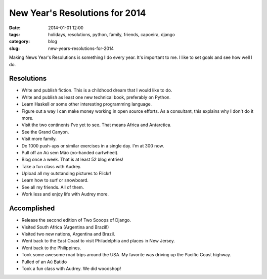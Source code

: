 ===============================
New Year's Resolutions for 2014
===============================

:date: 2014-01-01 12:00
:tags: holidays, resolutions, python, family, friends, capoeira, django
:category: blog
:slug: new-years-resolutions-for-2014

Making News Year's Resolutions is something I do every year. It's important to me. I like to set goals and see how well I do.

Resolutions
===========

* Write and publish fiction. This is a childhood dream that I would like to do.
* Write and publish as least one new technical book, preferably on Python.
* Learn Haskell or some other interesting programming language.
* Figure out a way I can make money working in open source efforts. As a consultant, this explains why I don't do it more.
* Visit the two continents I've yet to see. That means Africa and Antarctica.
* See the Grand Canyon.
* Visit more family.
* Do 1000 push-ups or similar exercises in a single day. I'm at 300 now.
* Pull off an Aú sem Mão (no-handed cartwheel).
* Blog once a week. That is at least 52 blog entries!
* Take a fun class with Audrey.
* Upload all my outstanding pictures to Flickr!
* Learn how to surf or snowboard.
* See all my friends. All of them.
* Work less and enjoy life with Audrey more.


Accomplished
============

* Release the second edition of Two Scoops of Django.
* Visited South Africa (Argentina and Brazil!)
* Visited two new nations, Argentina and Brazil.
* Went back to the East Coast to visit Philadelphia and places in New Jersey.
* Went back to the Philippines.
* Took some awesome road trips around the USA. My favorite was driving up the Pacific Coast highway.
* Pulled of an Aú Batido
* Took a fun class with Audrey. We did woodshop!